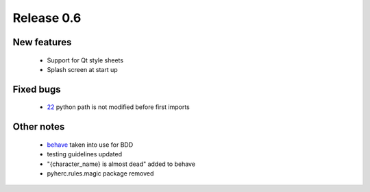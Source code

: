 ###########
Release 0.6
###########

************
New features
************

 - Support for Qt style sheets
 - Splash screen at start up

**********
Fixed bugs
**********

 - 22_ python path is not modified before first imports

***********
Other notes
***********

 * behave_ taken into use for BDD
 * testing guidelines updated
 * "{character_name} is almost dead" added to behave
 * pyherc.rules.magic package removed

.. _22: https://github.com/tuturto/pyherc/issues/22
.. _behave: http://pypi.python.org/pypi/behave
